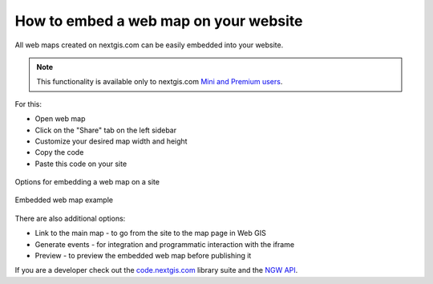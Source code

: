 .. _ngcom_embed_webmap:

How to embed a web map on your website
======================================

All web maps created on nextgis.com can be easily embedded into your website.

.. note:: 
	This functionality is available only to nextgis.com `Mini and Premium users <https://nextgis.com/pricing-base/>`_.

For this:

* Open web map
* Click on the "Share" tab on the left sidebar
* Customize your desired map width and height
* Copy the code
* Paste this code on your site

.. figure:: _static/embed_webmap.png
   :name: svg_qgis_style
   :align: center
   :width: 20cm

   Options for embedding a web map on a site
   
   
.. figure:: _static/webmap_on_site.png
   :name: svg_qgis_style
   :align: center
   :width: 20cm

   Embedded web map example
   
   
There are also additional options:

* Link to the main map - to go from the site to the map page in Web GIS
* Generate events - for integration and programmatic interaction with the iframe
* Preview - to preview the embedded web map before publishing it

If you are a developer check out the `code.nextgis.com <https://code.nextgis.com/>`_ library suite
and the `NGW API <https://docs.nextgis.com/docs_ngweb_dev/doc/toc.html>`_.

